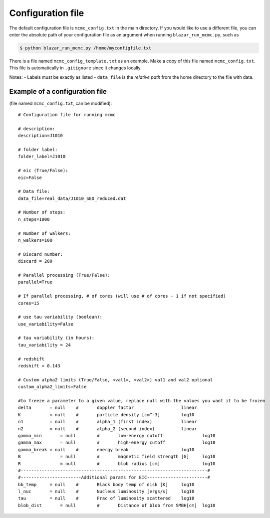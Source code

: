 Configuration file
==================

.. _configuration file:

The default configuration file is ``mcmc_config.txt`` in the main directory. 
If you would like to use a different file, you can enter the absolute path of your configuration file as an argument when running ``blazar_run_mcmc.py``, 
such as 

.. code-block:: console

  $ python blazar_run_mcmc.py /home/myconfigfile.txt

There is a file named ``mcmc_config_template.txt`` as an example. Make a copy of this file named ``mcmc_config.txt``. 
This file is automatically in ``.gitignore`` since it changes locally.

Notes: 
- Labels must be exactly as listed
- ``data_file`` is the *relative path* from the home directory to the file with data.

Example of a configuration file
-------------------------------

(file named ``mcmc_config.txt``, can be modified)::


  # Configuration file for running mcmc
  
  # description:
  description=J1010
  
  # folder label:
  folder_label=J1010
  
  # eic (True/False):
  eic=False
  
  # Data file:
  data_file=real_data/J1010_SED_reduced.dat
  
  # Number of steps:
  n_steps=1000
  
  # Number of walkers:
  n_walkers=100
  
  # Discard number:
  discard = 200
  
  # Parallel processing (True/False):
  parallel=True
  
  # If parallel processing, # of cores (will use # of cores - 1 if not specified)
  cores=15
  
  # use tau variability (boolean):
  use_variability=False
  
  # tau variability (in hours):
  tau_variability = 24
  
  # redshift
  redshift = 0.143
  
  # Custom alpha2 limits (True/False, <val1>, <val2>) val1 and val2 optional
  custom_alpha2_limits=False
  
  #to freeze a parameter to a given value, replace null with the values you want it to be frozen
  delta       = null	#       doppler factor                  linear
  K           = null	#       particle density [cm^-3]        log10
  n1          = null	#       alpha_1 (first index)           linear
  n2          = null	#       alpha_2 (second index)          linear
  gamma_min	  = null	#       low-energy cutoff               log10
  gamma_max	  = null	#       high-energy cutoff              log10
  gamma_break = null	#       energy break                    log10
  B	          = null	#       magnetic field strength [G]     log10
  R	          = null	#       blob radius [cm]                log10
  #-----------------------------------------------------------------------#
  #-----------------------Additional params for EIC-----------------------#
  bb_temp     = null	#       Black body temp of disk [K]     log10
  l_nuc       = null	#       Nucleus luminosity [ergs/s]     log10
  tau         = null	#       Frac of luminosity scattered    log10
  blob_dist	  = null	#       Distance of blob from SMBH[cm]  log10

